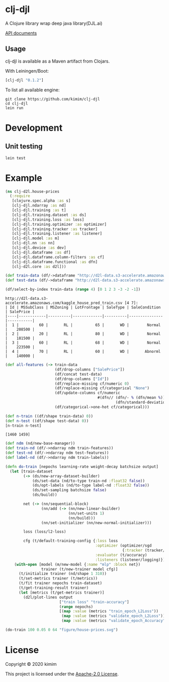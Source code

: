 [[https://clojars.org/clj-djl][https://img.shields.io/clojars/v/clj-djl.svg]]

* clj-djl

A Clojure library wrap deep java library(DJL.ai)

[[https://kimim.github.io/clj-djl][API documents]]

** Usage

clj-djl is available as a Maven artifact from Clojars.

With Leiningen/Boot:

#+begin_src clojure
[clj-djl "0.1.2"]
#+end_src

To list all available engine:

#+begin_src shell
git clone https://github.com/kimim/clj-djl
cd clj-djl
lein run
#+end_src

* Development

** Unit testing

#+begin_src shell
lein test
#+end_src

* Example

#+begin_src clojure :results silent :exports both
(ns clj-d2l.house-prices
  (:require
   [clojure.spec.alpha :as s]
   [clj-djl.ndarray :as nd]
   [clj-djl.training :as t]
   [clj-djl.training.dataset :as ds]
   [clj-djl.training.loss :as loss]
   [clj-djl.training.optimizer :as optimizer]
   [clj-djl.training.tracker :as tracker]
   [clj-djl.training.listener :as listener]
   [clj-djl.model :as m]
   [clj-djl.nn :as nn]
   [clj-djl.device :as dev]
   [clj-djl.dataframe :as df]
   [clj-djl.dataframe.column-filters :as cf]
   [clj-djl.dataframe.functional :as dfn]
   [clj-d2l.core :as d2l]))
#+end_src

#+begin_src clojure :results silent :exports both
(def train-data (df/->dataframe "http://d2l-data.s3-accelerate.amazonaws.com/kaggle_house_pred_train.csv"))
(def test-data (df/->dataframe "http://d2l-data.s3-accelerate.amazonaws.com/kaggle_house_pred_test.csv"))
#+end_src

#+begin_src clojure :results value pp :exports both
(df/select-by-index train-data (range 4) [0 1 2 3 -3 -2 -1])
#+end_src

#+RESULTS:
: http://d2l-data.s3-accelerate.amazonaws.com/kaggle_house_pred_train.csv [4 7]:
: | Id | MSSubClass | MSZoning | LotFrontage | SaleType | SaleCondition | SalePrice |
: |----|------------|----------|-------------|----------|---------------|-----------|
: |  1 |         60 |       RL |          65 |       WD |        Normal |    208500 |
: |  2 |         20 |       RL |          80 |       WD |        Normal |    181500 |
: |  3 |         60 |       RL |          68 |       WD |        Normal |    223500 |
: |  4 |         70 |       RL |          60 |       WD |       Abnorml |    140000 |

#+begin_src clojure :results silent :exports both
(def all-features (-> train-data
                      (df/drop-columns ["SalePrice"])
                      (df/concat test-data)
                      (df/drop-columns ["Id"])
                      (df/replace-missing cf/numeric 0)
                      (df/replace-missing cf/categorical "None")
                      (df/update-columns cf/numeric
                                         #(dfn// (dfn/- % (dfn/mean %))
                                                 (dfn/standard-deviation %)))
                      (df/categorical->one-hot cf/categorical)))
#+end_src

#+begin_src clojure :results value pp :exports both
(def n-train ((df/shape train-data) 0))
(def n-test ((df/shape test-data) 0))
[n-train n-test]
#+end_src

#+RESULTS:
: [1460 1459]

#+begin_src clojure :results silent :exports bot
(def train-features (df/head all-features n-train))
(def test-features (df/tail all-features n-test))
(def train-labels (-> (df/select-columns train-data ["SalePrice"])
                      (df/update-columns cf/numeric
                                         #(dfn// % (dfn/mean %)))))
#+end_src

#+begin_src clojure :results silent :exports both
(def ndm (nd/new-base-manager))
(def train-nd (df/->ndarray ndm train-features))
(def test-nd (df/->ndarray ndm test-features))
(def label-nd (df/->ndarray ndm train-labels))
#+end_src

#+begin_src clojure :results silent :exports both
(defn do-train [nepochs learning-rate weight-decay batchsize output]
  (let [train-dataset
        (-> (ds/new-array-dataset-builder)
            (ds/set-data (nd/to-type train-nd :float32 false))
            (ds/opt-labels (nd/to-type label-nd :float32 false))
            (ds/set-sampling batchsize false)
            (ds/build))

        net (-> (nn/sequential-block)
                (nn/add (-> (nn/new-linear-builder)
                            (nn/set-units 1)
                            (nn/build)))
                (nn/set-initializer (nn/new-normal-initializer)))

        loss (loss/l2-loss)

        cfg (t/default-training-config {:loss loss
                                        :optimizer (optimizer/sgd
                                                    {:tracker (tracker/fixed learning-rate)})
                                        :evaluator (t/accuracy)
                                        :listeners (listener/logging)})]
    (with-open [model (m/new-model {:name "mlp" :block net})
                trainer (t/new-trainer model cfg)]
      (t/initialize trainer (nd/shape 1 310))
      (t/set-metrics trainer (t/metrics))
      (t/fit trainer nepochs train-dataset)
      (t/get-training-result trainer)
      (let [metrics (t/get-metrics trainer)]
        (d2l/plot-lines output
                        ["train loss" "train-accuracy"]
                        (range nepochs)
                        [(map :value (metrics "train_epoch_L2Loss"))
                         (map :value (metrics "validate_epoch_L2Loss"))
                         (map :value (metrics "validate_epoch_Accuracy"))])))))

#+end_src


#+begin_src clojure :results silent :exports both
(do-train 100 0.05 0 64 "figure/house-prices.svg")
#+end_src

[[https://github.com/kimim/clj-d2l/blob/master/figure/house-prices.svg]]

* License

Copyright © 2020 kimim

This project is licensed under the [[./LICENSE][Apache-2.0 License]].
